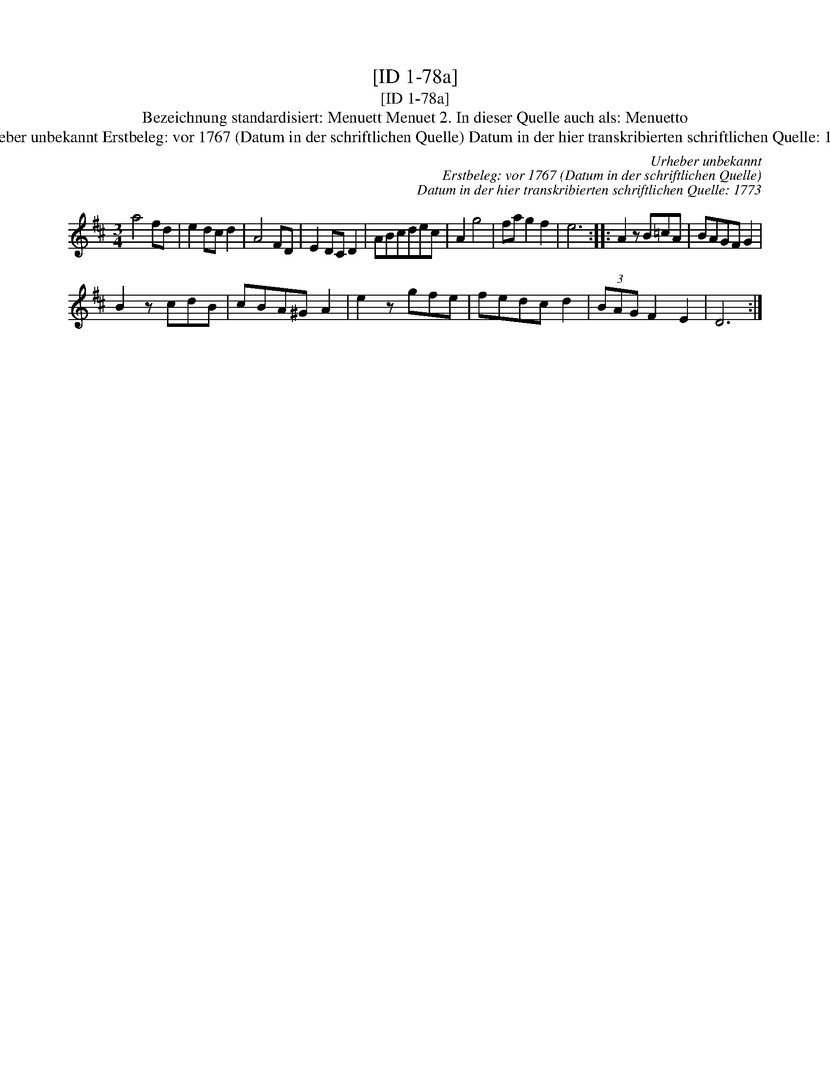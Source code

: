 X:1
T:[ID 1-78a]
T:[ID 1-78a]
T:Bezeichnung standardisiert: Menuett Menuet 2. In dieser Quelle auch als: Menuetto
T:Urheber unbekannt Erstbeleg: vor 1767 (Datum in der schriftlichen Quelle) Datum in der hier transkribierten schriftlichen Quelle: 1773
C:Urheber unbekannt
C:Erstbeleg: vor 1767 (Datum in der schriftlichen Quelle)
C:Datum in der hier transkribierten schriftlichen Quelle: 1773
L:1/8
M:3/4
K:D
V:1 treble 
V:1
 a4 fd | e2 dc d2 | A4 FD | E2 DC D2 | ABcdec | A2 g4 | fa g2 f2 | e6 :: A2 z B=cA | BAGF G2 | %10
 B2 z cdB | cBA^G A2 | e2 z gfe | fedc d2 | (3BAG F2 E2 | D6 :| %16

